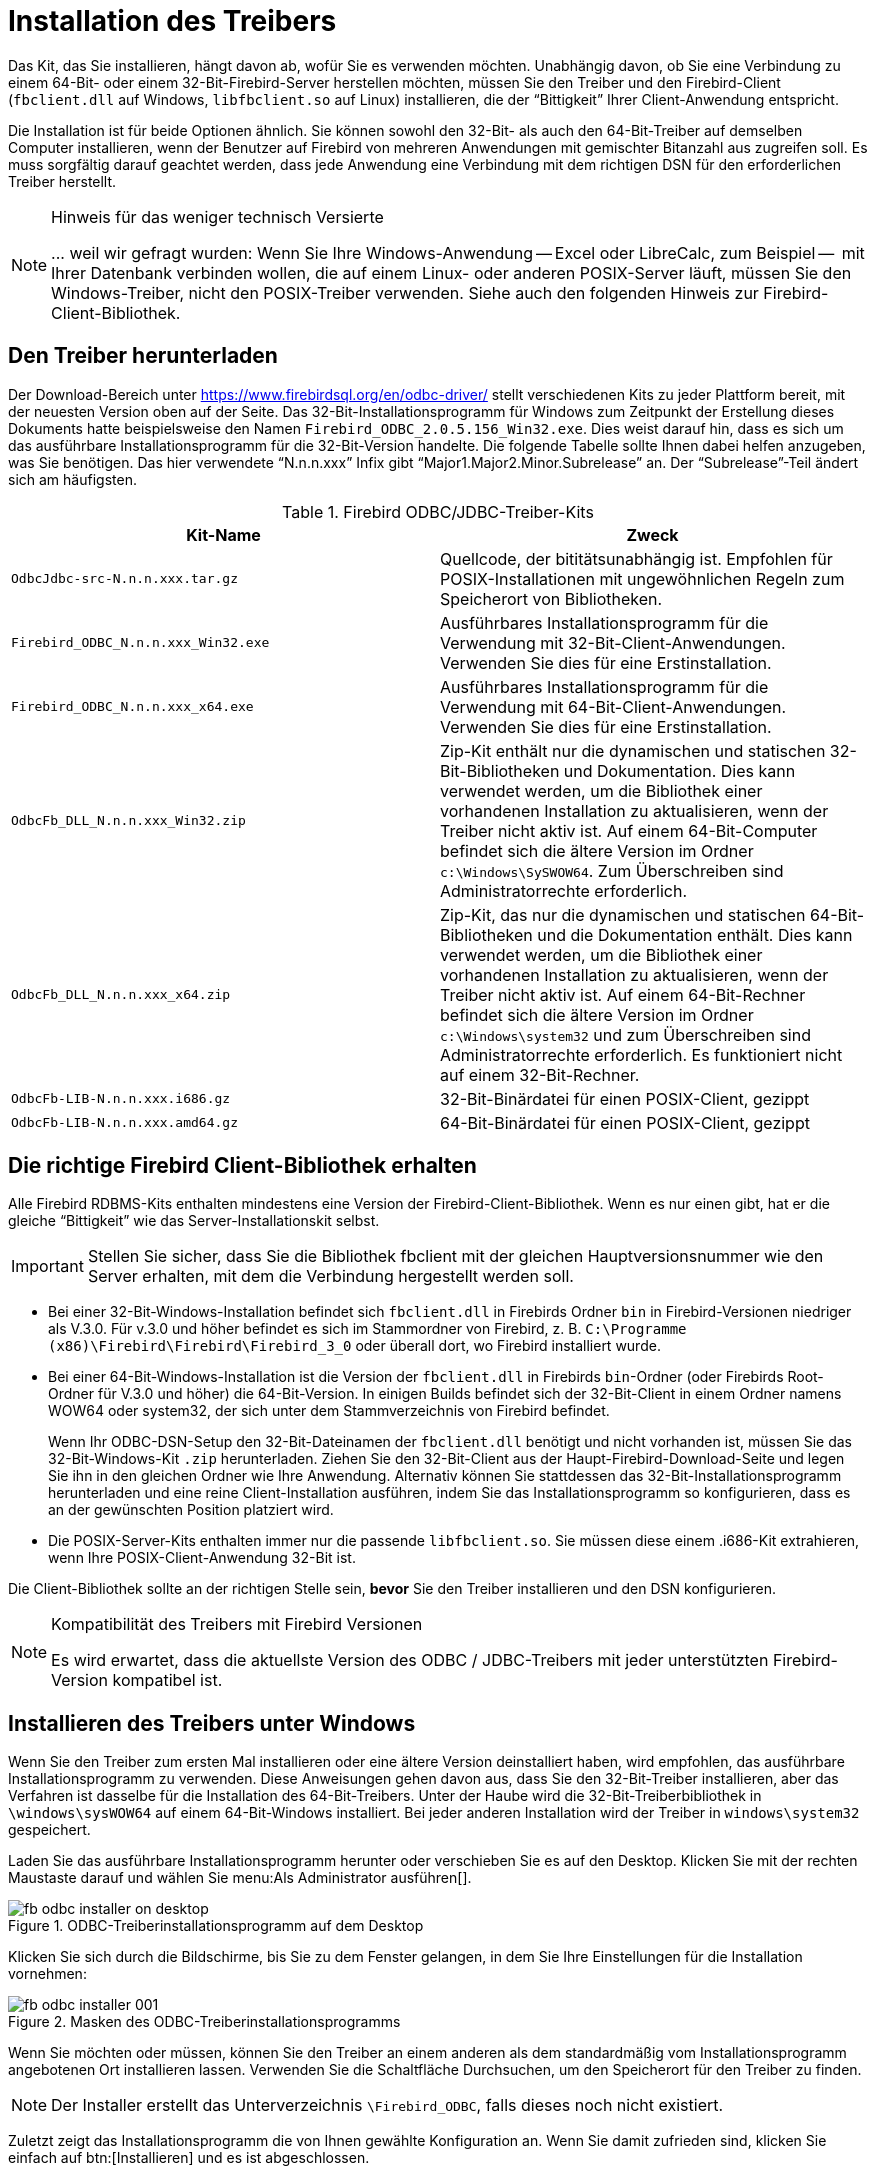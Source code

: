 [[fbodbc205-install-de]]
= Installation des Treibers

Das Kit, das Sie installieren, hängt davon ab, wofür Sie es verwenden möchten.
Unabhängig davon, ob Sie eine Verbindung zu einem 64-Bit- oder einem 32-Bit-Firebird-Server herstellen möchten, müssen Sie den Treiber und den Firebird-Client (`fbclient.dll` auf Windows, `libfbclient.so` auf Linux) installieren, die der "`Bittigkeit`" Ihrer Client-Anwendung entspricht.

Die Installation ist für beide Optionen ähnlich.
Sie können sowohl den 32-Bit- als auch den 64-Bit-Treiber auf demselben Computer installieren, wenn der Benutzer auf Firebird von mehreren Anwendungen mit gemischter Bitanzahl aus zugreifen soll.
Es muss sorgfältig darauf geachtet werden, dass jede Anwendung eine Verbindung mit dem richtigen DSN für den erforderlichen Treiber herstellt.

.Hinweis für das weniger technisch Versierte
[NOTE]
====
++...++ weil wir gefragt wurden: Wenn Sie Ihre Windows-Anwendung -- Excel oder LibreCalc, zum Beispiel --  mit Ihrer Datenbank verbinden wollen, die auf einem Linux- oder anderen POSIX-Server läuft, müssen Sie den Windows-Treiber,  nicht den POSIX-Treiber verwenden.
Siehe auch den folgenden Hinweis zur Firebird-Client-Bibliothek. 
====

[[fbodbc205-download-de]]
== Den Treiber herunterladen

Der Download-Bereich unter https://www.firebirdsql.org/en/odbc-driver/ stellt verschiedenen Kits zu jeder Plattform bereit, mit der neuesten Version oben auf der Seite.
Das 32-Bit-Installationsprogramm für Windows zum Zeitpunkt der Erstellung dieses Dokuments hatte beispielsweise den Namen `Firebird_ODBC_2.0.5.156_Win32.exe`.
Dies weist darauf hin, dass es sich um das ausführbare Installationsprogramm für die 32-Bit-Version handelte.
Die folgende Tabelle sollte Ihnen dabei helfen anzugeben, was Sie benötigen.
Das hier verwendete "`N.n.n.xxx`" Infix gibt "`Major1.Major2.Minor.Subrelease`" an.
Der "`Subrelease`"-Teil ändert sich am häufigsten.

[[fbodbc205-download-tbl-de]]
.Firebird ODBC/JDBC-Treiber-Kits
[cols="1m,1", options="header", stripes="none"]
|===
^| Kit-Name
^| Zweck

<|OdbcJdbc-src-N.n.n.xxx.tar.gz
<|Quellcode, der bititätsunabhängig ist.
Empfohlen für POSIX-Installationen mit ungewöhnlichen Regeln zum Speicherort von Bibliotheken.

<|Firebird_ODBC_N.n.n.xxx_Win32.exe
<|Ausführbares Installationsprogramm für die Verwendung mit 32-Bit-Client-Anwendungen. 
Verwenden Sie dies für eine Erstinstallation.

<|Firebird_ODBC_N.n.n.xxx_x64.exe
<|Ausführbares Installationsprogramm für die Verwendung mit 64-Bit-Client-Anwendungen. 
Verwenden Sie dies für eine Erstinstallation.

<|OdbcFb_DLL_N.n.n.xxx_Win32.zip
<|Zip-Kit enthält nur die dynamischen und statischen 32-Bit-Bibliotheken und Dokumentation. 
Dies kann verwendet werden, um die Bibliothek einer vorhandenen Installation zu aktualisieren, wenn der Treiber nicht aktiv ist.
Auf einem 64-Bit-Computer befindet sich die ältere Version im Ordner `c:\Windows\SySWOW64`.
Zum Überschreiben sind Administratorrechte erforderlich.

<|OdbcFb_DLL_N.n.n.xxx_x64.zip
<|Zip-Kit, das nur die dynamischen und statischen 64-Bit-Bibliotheken und die Dokumentation enthält. 
Dies kann verwendet werden, um die Bibliothek einer vorhandenen Installation zu aktualisieren, wenn der Treiber nicht aktiv ist.
Auf einem 64-Bit-Rechner befindet sich die ältere Version im Ordner `c:\Windows\system32` und zum Überschreiben sind Administratorrechte erforderlich.
Es funktioniert nicht auf einem 32-Bit-Rechner.

<|OdbcFb-LIB-N.n.n.xxx.i686.gz
<|32-Bit-Binärdatei für einen POSIX-Client, gezippt

<|OdbcFb-LIB-N.n.n.xxx.amd64.gz
<|64-Bit-Binärdatei für einen POSIX-Client, gezippt
|===

[[fbodbc205-download-fbclient-de]]
== Die richtige Firebird Client-Bibliothek erhalten

Alle Firebird RDBMS-Kits enthalten mindestens eine Version der Firebird-Client-Bibliothek.
Wenn es nur einen gibt, hat er die gleiche "`Bittigkeit`" wie das Server-Installationskit selbst.

[IMPORTANT]
====
Stellen Sie sicher, dass Sie die Bibliothek fbclient mit der gleichen Hauptversionsnummer wie den Server erhalten, mit dem die Verbindung hergestellt werden soll.
====

* Bei einer 32-Bit-Windows-Installation befindet sich `fbclient.dll` in Firebirds Ordner `bin` in Firebird-Versionen niedriger als V.3.0.
Für v.3.0 und höher befindet es sich im Stammordner von Firebird, z. B. `C:\Programme (x86)\Firebird\Firebird\Firebird_3_0`  oder überall dort, wo Firebird installiert wurde.
* Bei einer 64-Bit-Windows-Installation ist die Version der `fbclient.dll` in Firebirds `bin`-Ordner (oder Firebirds Root-Ordner für V.3.0 und höher) die 64-Bit-Version.
In einigen Builds befindet sich der 32-Bit-Client in einem Ordner namens WOW64 oder system32, der sich unter dem Stammverzeichnis von Firebird befindet.
+ 
Wenn Ihr ODBC-DSN-Setup den 32-Bit-Dateinamen der `fbclient.dll` benötigt und nicht vorhanden ist, müssen Sie das 32-Bit-Windows-Kit `.zip` herunterladen.
Ziehen Sie den 32-Bit-Client aus der Haupt-Firebird-Download-Seite und legen Sie ihn in den gleichen Ordner wie Ihre Anwendung.
Alternativ können Sie stattdessen das 32-Bit-Installationsprogramm herunterladen und eine reine Client-Installation ausführen, indem Sie das Installationsprogramm so konfigurieren, dass es an der gewünschten Position platziert wird.
* Die POSIX-Server-Kits enthalten immer nur die passende `libfbclient.so`.
Sie müssen diese einem .i686-Kit extrahieren, wenn Ihre POSIX-Client-Anwendung 32-Bit ist.

Die Client-Bibliothek sollte an der richtigen Stelle sein, *bevor* Sie den Treiber installieren und den DSN konfigurieren.

.Kompatibilität des Treibers mit Firebird Versionen
[NOTE]
====
Es wird erwartet, dass die aktuellste Version des ODBC / JDBC-Treibers mit jeder unterstützten Firebird-Version kompatibel ist.
====

[[fbodbc205-install-windows-de]]
== Installieren des Treibers unter Windows

Wenn Sie den Treiber zum ersten Mal installieren oder eine ältere Version deinstalliert haben, wird empfohlen, das ausführbare Installationsprogramm zu verwenden.
Diese Anweisungen gehen davon aus, dass Sie den 32-Bit-Treiber installieren, aber das Verfahren ist dasselbe für die Installation des 64-Bit-Treibers.
Unter der Haube wird die 32-Bit-Treiberbibliothek in `\windows\sysWOW64` auf einem 64-Bit-Windows installiert.
Bei jeder anderen Installation wird der Treiber in `windows\system32` gespeichert.

Laden Sie das ausführbare Installationsprogramm herunter oder verschieben Sie es auf den Desktop.
Klicken Sie mit der rechten Maustaste darauf und wählen Sie menu:Als{sp}Administrator{sp}ausführen[].

[[fbodbc205-installer-000-de]]
.ODBC-Treiberinstallationsprogramm auf dem Desktop
image::{docimagepath}/fb_odbc_installer_on_desktop.png[scaledwidth=200px]

Klicken Sie sich durch die Bildschirme, bis Sie zu dem Fenster gelangen, in dem Sie Ihre Einstellungen für die Installation vornehmen:

[[fbodbc205-installer-001-de]]
.Masken des ODBC-Treiberinstallationsprogramms
image::{docimagepath}/fb_odbc_installer_001.png[scaledwidth=494px]

Wenn Sie möchten oder müssen, können Sie den Treiber an einem anderen als dem standardmäßig vom Installationsprogramm angebotenen Ort installieren lassen.
Verwenden Sie die Schaltfläche Durchsuchen, um den Speicherort für den Treiber zu finden.

[NOTE]
====
Der Installer erstellt das Unterverzeichnis `\Firebird_ODBC`, falls dieses noch nicht existiert.
====

Zuletzt zeigt das Installationsprogramm die von Ihnen gewählte Konfiguration an.
Wenn Sie damit zufrieden sind, klicken Sie einfach auf btn:[Installieren] und es ist abgeschlossen.

[[fbodbc205-installer-003]]
.Schlussmaske des ODBC-Treiberinstallationsprogramms
image::{docimagepath}/fb_odbc_installer_002.png[scaledwidth=374px]

[NOTE]
====
Sie können hier feststellen, dass wir auf unserem System unter `C:\Windows` unsere eigenen dedizierten "`Programs64`" und "`Programs32`"-Verzeichnisse haben.
Das ist einfach die Präferenz, wie wir unseren Server organisieren und die Menge der von Windows-Updates  installierten Dateien in seinen eigenen Programmordnern überwachen.

Die auf diesem Bildschirm notierten .chm- und .html-Dokumente sind ältere Stände der Dokumente, die zum Zeitpunkt des Schreibens noch mit den Kits eingebaut wurden.
====

[[fbodbc205-install-linux-de]]
== Installieren des Treibers unter Linux
Pavel Cisar

Es gibt zwei Voraussetzungen für die Installation des ODBC / JDBC-Treibers unter Linux: 

* Das Paket "`unixODBC`" muss installiert sein
* Firebird muss, zumindest zu Beginn, installiert werden, um die Installation zu testen

[[fbodbc205-install-linux-unpack-de]]
=== Entpacken der Dateien

Die ODBC/JDBC-Treiberpakete für Linux sind gezippte ``tar``-Dateien.
Nach `gunzip` sollten sie mit tar bearbeitet werden, oder Sie können sie in `.tar.gz` umbenennen und sie mit einem Tool wie Midnight Commander entpacken.

[[fbodbc205-install-linux-build-de]]
=== Aus den Quellen erzeugen

Das Erstellen aus dem Quellcode (empfohlen) erfordert das Entwicklungspaket für unixODBC.
Fahren Sie mit den folgenden Schritten fort: 

. Laden Sie die Firebird-Treiberquellen herunter und entpacken Sie sie
. Benennen Sie `makefile.linux` in `.source/Builds/Gcc.lin` zu `makefile` um
. Legen Sie die Umgebungsvariablen `FBINCDIR` (Firebird include-Verzeichnis) und `FBLIBDIR` (Firebird lib-Verzeichnis) fest, falls notwendig.
. Führen Sie `make` aus, welches die Bibliothek `libOdbcFb.so` in einem Unterverzeichnis erstellt.
. Es ist möglich die Bibliothek nach `/usr/local/lib64` oder einem anderen präferierten Ort zu kopieren;
oder führen Sie `make install` aus, um einen Symlink auf die Bibliothek aus dem `unixODBC`-Verzeichnis zu erstellen

[[fbodbc205-install-linux-binary-de]]
=== Installieren des binären Pakets

Für die Installation des Binärpakets, kopieren Sie `libOdbcFb.so` nach `/usr/local/lib64`, `/usr/local/lib32` oder einen anderen angemessenen Ort.

